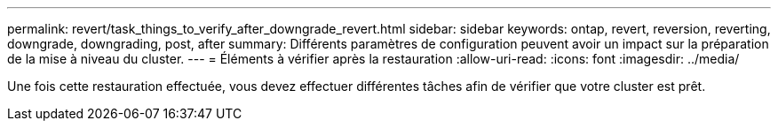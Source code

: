 ---
permalink: revert/task_things_to_verify_after_downgrade_revert.html 
sidebar: sidebar 
keywords: ontap, revert, reversion, reverting, downgrade, downgrading, post, after 
summary: Différents paramètres de configuration peuvent avoir un impact sur la préparation de la mise à niveau du cluster. 
---
= Éléments à vérifier après la restauration
:allow-uri-read: 
:icons: font
:imagesdir: ../media/


[role="lead"]
Une fois cette restauration effectuée, vous devez effectuer différentes tâches afin de vérifier que votre cluster est prêt.
